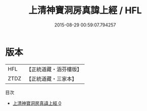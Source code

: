 #+TITLE: 上清神寶洞房真諱上經 / HFL

#+DATE: 2015-08-29 00:59:07.794257
* 版本
 |       HFL|【正統道藏・涵芬樓版】|
 |      ZTDZ|【正統道藏・三家本】|
目次
 - [[file:KR5d0006_000.txt][上清神寶洞房真諱上經 0]]

